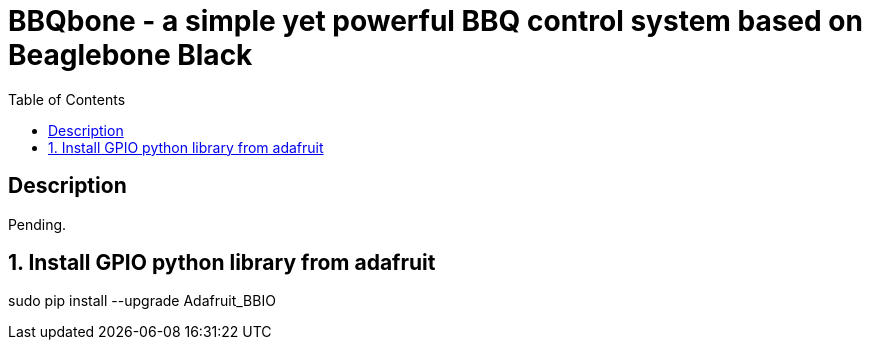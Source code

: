:scrollbar:
:data-uri:
:toc2:
:imagesdir: images

= BBQbone - a simple yet powerful BBQ control system based on Beaglebone Black

== Description
Pending.

:numbered:

== Install GPIO python library from adafruit

sudo pip install --upgrade Adafruit_BBIO


